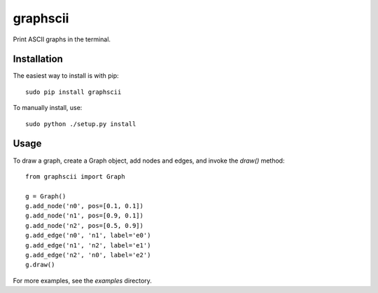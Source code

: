 graphscii
=========

Print ASCII graphs in the terminal.

.. image:: https://github.com/etano/graphscii/blob/master/examples/risk.png
    :alt: Risk graph
    :width: 100%
    :align: center

Installation
------------

The easiest way to install is with pip::

    sudo pip install graphscii

To manually install, use::

    sudo python ./setup.py install

Usage
-----

To draw a graph, create a Graph object, add nodes and edges, and invoke the `draw()` method::

    from graphscii import Graph

    g = Graph()
    g.add_node('n0', pos=[0.1, 0.1])
    g.add_node('n1', pos=[0.9, 0.1])
    g.add_node('n2', pos=[0.5, 0.9])
    g.add_edge('n0', 'n1', label='e0')
    g.add_edge('n1', 'n2', label='e1')
    g.add_edge('n2', 'n0', label='e2')
    g.draw()

.. image:: https://github.com/etano/graphscii/blob/master/examples/simple.png
    :alt: Simple triangle graph
    :width: 200px
    :align: center

For more examples, see the `examples` directory.
